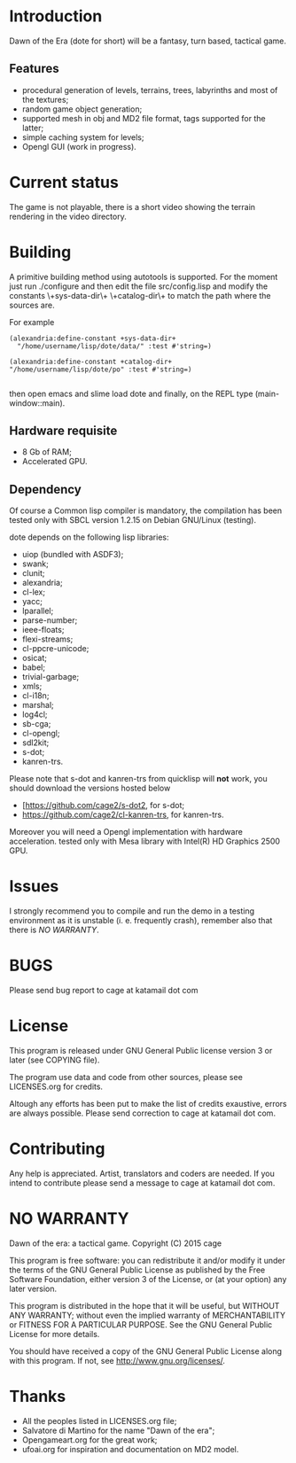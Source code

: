 * Introduction

Dawn  of the  Era (dote  for  short) will  be a  fantasy, turn  based,
tactical game.

** Features

- procedural  generation of  levels, terrains,  trees, labyrinths  and
  most of the textures;
- random game object generation;
- supported mesh  in obj and MD2  file format, tags supported  for the
  latter;
- simple caching system for levels;
- Opengl GUI (work in progress).

* Current status

The game is  not playable, there is a short  video showing the terrain
rendering in the video directory.

* Building

  A primitive building  method using autotools is  supported.  For the
  moment just run  ./configure and then edit  the file src/config.lisp
  and modify  the constants \+sys-data-dir\+ \+catalog-dir\+  to match
  the path where the sources are.

For example

#+BEGIN_SRC common-lisp
(alexandria:define-constant +sys-data-dir+
  "/home/username/lisp/dote/data/" :test #'string=)

(alexandria:define-constant +catalog-dir+
"/home/username/lisp/dote/po" :test #'string=)

#+END_SRC

then open  emacs and  slime load  dote and finally,  on the  REPL type
(main-window::main).


** Hardware requisite
   - 8 Gb of RAM;
   - Accelerated GPU.

** Dependency

   Of course a Common lisp  compiler is mandatory, the compilation has
   been  tested only  with  SBCL version  1.2.15  on Debian  GNU/Linux
   (testing).

   dote depends on the following lisp libraries:
   - uiop (bundled with ASDF3);
   - swank;
   - clunit;
   - alexandria;
   - cl-lex;
   - yacc;
   - lparallel;
   - parse-number;
   - ieee-floats;
   - flexi-streams;
   - cl-ppcre-unicode;
   - osicat;
   - babel;
   - trivial-garbage;
   - xmls;
   - cl-i18n;
   - marshal;
   - log4cl;
   - sb-cga;
   - cl-opengl;
   - sdl2kit;
   - s-dot;
   - kanren-trs.

   Please note that s-dot and kanren-trs from  quicklisp will *not* work, you should
   download              the               versions              hosted below
   - [[[https://github.com/cage2/s-dot2][https://github.com/cage2/s-dot2]], for s-dot;
   - [[https://github.com/cage2/cl-kanren-trs][https://github.com/cage2/cl-kanren-trs]],
     for kanren-trs.

   Moreover  you  will  need  a Opengl  implementation  with  hardware
   acceleration.  tested  only  with  Mesa library  with  Intel(R)  HD
   Graphics 2500 GPU.

* Issues

  I strongly  recommend you to compile  and run the demo  in a testing
  environment as  it is  unstable (i.  e. frequently  crash), remember
  also that there is [[NO WARRANTY]].

* BUGS

  Please send bug report to cage at katamail dot com

* License

  This program is released under GNU General Public license version 3 or later (see
  COPYING file).

  The  program  use data  and  code  from  other sources,  please  see
  LICENSES.org for credits.

  Altough  any efforts  has  been  put to  make  the  list of  credits
  exaustive,  errors are  always possible.  Please send  correction to
  cage at katamail dot com.

* Contributing
  Any  help  is  appreciated.   Artist,  translators  and  coders  are
  needed. If you intend to contribute please send a message to
  cage at katamail dot com.

* NO WARRANTY

  Dawn of the era: a tactical game.
  Copyright (C) 2015  cage

  This program is free software: you can redistribute it and/or modify
  it under the terms of the GNU General Public License as published by
  the Free Software Foundation, either version 3 of the License, or
  (at your option) any later version.

  This program is distributed in the hope that it will be useful,
  but WITHOUT ANY WARRANTY; without even the implied warranty of
  MERCHANTABILITY or FITNESS FOR A PARTICULAR PURPOSE.  See the
  GNU General Public License for more details.

  You should have received a copy of the GNU General Public License
  along with this program.
  If not, see [[http://www.gnu.org/licenses/][http://www.gnu.org/licenses/]].

* Thanks
  - All the peoples listed in LICENSES.org file;
  - Salvatore di Martino for the name "Dawn of the era";
  - Opengameart.org for the great work;
  - ufoai.org for inspiration and documentation on MD2 model.

